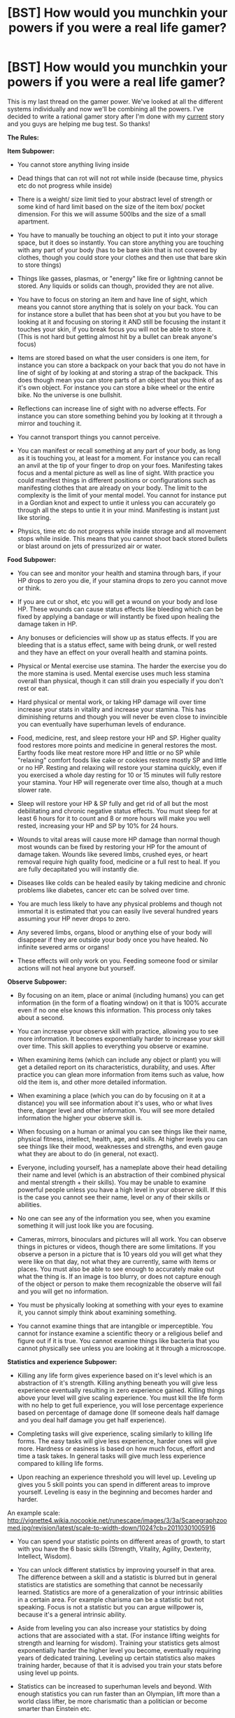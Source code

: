 #+TITLE: [BST] How would you munchkin your powers if you were a real life gamer?

* [BST] How would you munchkin your powers if you were a real life gamer?
:PROPERTIES:
:Score: 2
:DateUnix: 1444521309.0
:DateShort: 2015-Oct-11
:END:
This is my last thread on the gamer power. We've looked at all the different systems individually and now we'll be combining all the powers. I've decided to write a rational gamer story after I'm done with my [[http://royalroadl.com/fiction/3670][current]] story and you guys are helping me bug test. So thanks!

*The Rules:*

*Item Subpower:*

- You cannot store anything living inside

- Dead things that can rot will not rot while inside (because time, physics etc do not progress while inside)

- There is a weight/ size limit tied to your abstract level of strength or some kind of hard limit based on the size of the item box/ pocket dimension. For this we will assume 500lbs and the size of a small apartment.

- You have to manually be touching an object to put it into your storage space, but it does so instantly. You can store anything you are touching with any part of your body (has to be bare skin that is not covered by clothes, though you could store your clothes and then use that bare skin to store things)

- Things like gasses, plasmas, or "energy" like fire or lightning cannot be stored. Any liquids or solids can though, provided they are not alive.

- You have to focus on storing an item and have line of sight, which means you cannot store anything that is solely on your back. You can for instance store a bullet that has been shot at you but you have to be looking at it and focusing on storing it AND still be focusing the instant it touches your skin, if you break focus you will not be able to store it. (This is not hard but getting almost hit by a bullet can break anyone's focus)

- Items are stored based on what the user considers is one item, for instance you can store a backpack on your back that you do not have in line of sight of by looking at and storing a strap of the backpack. This does though mean you can store parts of an object that you think of as it's own object. For instance you can store a bike wheel or the entire bike. No the universe is one bullshit.

- Reflections can increase line of sight with no adverse effects. For instance you can store something behind you by looking at it through a mirror and touching it.

- You cannot transport things you cannot perceive.

- You can manifest or recall something at any part of your body, as long as it is touching you, at least for a moment. For instance you can recall an anvil at the tip of your finger to drop on your foes. Manifesting takes focus and a mental picture as well as line of sight. With practice you could manifest things in different positions or configurations such as manifesting clothes that are already on your body. The limit to the complexity is the limit of your mental model. You cannot for instance put in a Gordian knot and expect to untie it unless you can accurately go through all the steps to untie it in your mind. Manifesting is instant just like storing.

- Physics, time etc do not progress while inside storage and all movement stops while inside. This means that you cannot shoot back stored bullets or blast around on jets of pressurized air or water.

*Food Subpower:*

- You can see and monitor your health and stamina through bars, if your HP drops to zero you die, if your stamina drops to zero you cannot move or think.

- If you are cut or shot, etc you will get a wound on your body and lose HP. These wounds can cause status effects like bleeding which can be fixed by applying a bandage or will instantly be fixed upon healing the damage taken in HP.

- Any bonuses or deficiencies will show up as status effects. If you are bleeding that is a status effect, same with being drunk, or well rested and they have an effect on your overall health and stamina points.

- Physical or Mental exercise use stamina. The harder the exercise you do the more stamina is used. Mental exercise uses much less stamina overall than physical, though it can still drain you especially if you don't rest or eat.

- Hard physical or mental work, or taking HP damage will over time increase your stats in vitality and increase your stamina. This has diminishing returns and though you will never be even close to invincible you can eventually have superhuman levels of endurance.

- Food, medicine, rest, and sleep restore your HP and SP. Higher quality food restores more points and medicine in general restores the most. Earthy foods like meat restore more HP and little or no SP while "relaxing" comfort foods like cake or cookies restore mostly SP and little or no HP. Resting and relaxing will restore your stamina quickly, even if you exercised a whole day resting for 10 or 15 minutes will fully restore your stamina. Your HP will regenerate over time also, though at a much slower rate.

- Sleep will restore your HP & SP fully and get rid of all but the most debilitating and chronic negative status effects. You must sleep for at least 6 hours for it to count and 8 or more hours will make you well rested, increasing your HP and SP by 10% for 24 hours.

- Wounds to vital areas will cause more HP damage than normal though most wounds can be fixed by restoring your HP for the amount of damage taken. Wounds like severed limbs, crushed eyes, or heart removal require high quality food, medicine or a full rest to heal. If you are fully decapitated you will instantly die.

- Diseases like colds can be healed easily by taking medicine and chronic problems like diabetes, cancer etc can be solved over time.

- You are much less likely to have any physical problems and though not immortal it is estimated that you can easily live several hundred years assuming your HP never drops to zero.

- Any severed limbs, organs, blood or anything else of your body will disappear if they are outside your body once you have healed. No infinite severed arms or organs!

- These effects will only work on you. Feeding someone food or similar actions will not heal anyone but yourself.

*Observe Subpower:*

- By focusing on an item, place or animal (including humans) you can get information (in the form of a floating window) on it that is 100% accurate even if no one else knows this information. This process only takes about a second.

- You can increase your observe skill with practice, allowing you to see more information. It becomes exponentially harder to increase your skill over time. This skill applies to everything you observe or examine.

- When examining items (which can include any object or plant) you will get a detailed report on its characteristics, durability, and uses. After practice you can glean more information from items such as value, how old the item is, and other more detailed information.

- When examining a place (which you can do by focusing on it at a distance) you will see information about it's uses, who or what lives there, danger level and other information. You will see more detailed information the higher your observe skill is.

- When focusing on a human or animal you can see things like their name, physical fitness, intellect, health, age, and skills. At higher levels you can see things like their mood, weaknesses and strengths, and even gauge what they are about to do (in general, not exact).

- Everyone, including yourself, has a nameplate above their head detailing their name and level (which is an abstraction of their combined physical and mental strength + their skills). You may be unable to examine powerful people unless you have a high level in your observe skill. If this is the case you cannot see their name, level or any of their skills or abilities.

- No one can see any of the information you see, when you examine something it will just look like you are focusing.

- Cameras, mirrors, binoculars and pictures will all work. You can observe things in pictures or videos, though there are some limitations. If you observe a person in a picture that is 10 years old you will get what they were like on that day, not what they are currently, same with items or places. You must also be able to see enough to accurately make out what the thing is. If an image is too blurry, or does not capture enough of the object or person to make them recognizable the observe will fail and you will get no information.

- You must be physically looking at something with your eyes to examine it, you cannot simply think about examining something.

- You cannot examine things that are intangible or imperceptible. You cannot for instance examine a scientific theory or a religious belief and figure out if it is true. You cannot examine things like bacteria that you cannot physically see unless you are looking at it through a microscope.

*Statistics and experience Subpower:*

- Killing any life form gives experience based on it's level which is an abstraction of it's strength. Killing anything beneath you will give less experience eventually resulting in zero experience gained. Killing things above your level will give scaling experience. You must kill the life form with no help to get full experience, you will lose percentage experience based on percentage of damage done (If someone deals half damage and you deal half damage you get half experience).

- Completing tasks will give experience, scaling similarly to killing life forms. The easy tasks will give less experience, harder ones will give more. Hardness or easiness is based on how much focus, effort and time a task takes. In general tasks will give much less experience compared to killing life forms.

- Upon reaching an experience threshold you will level up. Leveling up gives you 5 skill points you can spend in different areas to improve yourself. Leveling is easy in the beginning and becomes harder and harder.

An example scale: [[http://vignette4.wikia.nocookie.net/runescape/images/3/3a/Scapegraphzoomed.jpg/revision/latest/scale-to-width-down/1024?cb=20110301005916]]

- You can spend your statistic points on different areas of growth, to start with you have the 6 basic skills (Strength, Vitality, Agility, Dexterity, Intellect, Wisdom).

- You can unlock different statistics by improving yourself in that area. The difference between a skill and a statistic is blurred but in general statistics are statistics are something that cannot be necessarily learned. Statistics are more of a generalization of your intrinsic abilities in a certain area. For example charisma can be a statistic but not speaking. Focus is not a statistic but you can argue willpower is, because it's a general intrinsic ability.

- Aside from leveling you can also increase your statistics by doing actions that are associated with a stat. (For instance lifting weights for strength and learning for wisdom). Training your statistics gets almost exponentially harder the higher level you become, eventually requiring years of dedicated training. Leveling up certain statistics also makes training harder, because of that it is advised you train your stats before using level up points.

- Statistics can be increased to superhuman levels and beyond. With enough statistics you can run faster than an Olympian, lift more than a world class lifter, be more charismatic than a politician or become smarter than Einstein etc.

- No one else can gain experience even if they kill things with you.

*Skill Subpower:*

- Almost all actions you do can be turned into skills. Every skill has a level from 1 to 100, based on how skilled you are at the subject. Level 1 is pure beginner while level 100 is pure perfection. Some skills may begin at higher than level 1 based on past experience.

- Skills improve based on your actions. If you wash dishes your dish washing skill will go up, if you read your reading skill will go up etc. The more you do an action and the more focus and effort you put in the faster your skill level will increase. Though some things will limit your growth, if you just read books about using a gun your shooting skill won't increase very much, or at all.

- Skills do not magically give you knowledge, instead a skill level is more of a marker of your skill. You can comprehend and adapt much more than the normal human and because of that skills advance rapidly at the start. Skills still peter off though, until each level takes a long time, similar to the way normal humans learn.

- Skills do not directly increase your abilities. For instance by practicing with a sword you will gain the sword mastery skill, but that skill will not directly increase your damage. Instead you will become better with the sword and be able to hit harder targets.

- You can advance past human levels of understanding and skill given enough effort and practice. You might seem superhuman to others but that is not the case. A person with level 100 running runs fast not because his skill level makes him stronger but because he is perfect. A person in great shape with level 100 running will be able to outrun Usain Bolt because he has perfect form, focus, muscle control etc. If he had 100 running and was fat he would still lose.

- Some skills have requirements and require other skills. To learn the running skill you must first walk, to learn a sword move you must know how to handle a sword, etc.

- In many ways your only skill is your ability to learn very fast in many different categories and be able to adapt. This does not make you more intelligent unless you train your mind to think more logically etc. It does however mean that you are much more perceptive. Skills you half-ass will advance faster than normal humans putting in all their effort. You can train your mind and body to seem superhuman but once again you are not, you are simply more perfect than others.

*TL;DR: Just think of stuff and I'll tell you if it's against the rules.*


** Step 1) Level up my munchkining skill level to 100

Step 2) ???

Step 3) Profit!
:PROPERTIES:
:Author: davidmanheim
:Score: 4
:DateUnix: 1444538262.0
:DateShort: 2015-Oct-11
:END:


** You should simplify by having gamer's body. Whatever that entails. The details like bleeding (while reminiscent of a cool game like Snake Eater) are niggling and detract from the awesomeness of the central conceit.
:PROPERTIES:
:Author: PL_TOC
:Score: 3
:DateUnix: 1444530360.0
:DateShort: 2015-Oct-11
:END:


** 1) Get a job in a slaughterhouse, ideally for cattle or other large animals 2) Use the XP to level int and charisma 3) Genetically engineer hugely strong, extremely tasty animals 4) Kill animals for infinite XP (engineering bigger / tougher animals as required) and set up a world dominating fast food chain (using charisma to mitigate the GM aspect of my food source).
:PROPERTIES:
:Author: m0le
:Score: 2
:DateUnix: 1444591116.0
:DateShort: 2015-Oct-11
:END:


** How are you doing with your story, /Wanderlust/? It sounds like a brilliant idea and I literally can not guess what will happen next. You did a great job on setting up a huge world for your characters to play around in.
:PROPERTIES:
:Author: xamueljones
:Score: 2
:DateUnix: 1444621933.0
:DateShort: 2015-Oct-12
:END:

*** It's going good, just trying to pump out chapters as fast as possible while keeping good quality. I have the entire story more or less planned out.

It's good to hear you liked it, I haven't heard much feedback yet. I tried to keep the world as rational as possible so it's awesome that someone from this subreddit thinks its good. For now I'm trying to get the word out and get my ratings up. If you want to help you can leave a review on royalroadl. Thanks!
:PROPERTIES:
:Score: 1
:DateUnix: 1444636715.0
:DateShort: 2015-Oct-12
:END:


** u/Jakkubus:
#+begin_quote
  Killing any life form gives experience based on it's level which is an abstraction of it's strength. Killing anything beneath you will give less experience eventually resulting in zero experience gained. Killing things above your level will give scaling experience. You must kill the life form with no help to get full experience, you will lose percentage experience based on percentage of damage done (If someone deals half damage and you deal half damage you get half experience).
#+end_quote

This sounds like paradise for bombers. And if you level up these:

- Pickpocketing
- Stealth
- Bombing

you can pull Fallout trick with making people explode in their pants through reverse pick-pocketing an explosives on them.

Also your inventory can be used like a refrigerator.
:PROPERTIES:
:Author: Jakkubus
:Score: 1
:DateUnix: 1444548523.0
:DateShort: 2015-Oct-11
:END:


** Path to world domination.

Exploitable interactions.

1. You can level up a skill to beyond human levels, as with running.

2. You can develop a skill by reading a book.

3. You get more experience the stronger a lifeform is.

So first, read a number of books on programming, nanotechnology, AI development, AI ethics, life extension, genetic manipulation, cloning, cybernetics and robotics, cooking, inspirational writing and machine gun use. All of those skills should help you start the singularity.

Injure yourself with cutting, poison, and such regularly to increase your durability. Improve your cooking skills so you can better restore your health. Use the storing ability to steal enough valuable goods to get starter funds 10-20k should do it. Fly to a third world country with good food on you for health, buy a machine gun, and gun down a load of extremely strong wild animals. Use this to enhance your intellect to high levels.

Using your superior intellect grind a number of your skills and work on acquiring greater funds. Cracking security systems and stealing money seems like something you'd be well suited to doing, or private investigation. Gather more money while grinding skills, grinding charisma and constitution and wisdom.

With more money get your sailoring skills up, go to a third world country, buy some heavy weaponry, and get a trustworthy crew together to slaughter some whales. These are the largest and strongest lifeforms on the earth, should give you more exp.

Use these levels to further advance your intellect and charisma and start working to build an organization in support of your goals. Broadly speaking, human enhancement, reviving dead species, and cybernetics. Your immense charisma and increasing skills on whatever necessary areas- public speaking, organization management, fund raising, all that- should make this easier. Work on building up your wealth more, to the hundreds of thousands to millions level.

[[http://www.automobilemag.com/features/0804_how_to_buy_a_tank/]]

Next, find an appropriate country, and buy a tank.

[[http://singularityhub.com/2010/10/06/videos-of-robot-controlled-by-rat-brain-amazing-technology-still-moving-forward/]]

Cybenetically work on linking rat or monkey brains into the tanks and controlling them. Try and get your ability to identify them as one organism. If you can get this to work you have an exploitable source of potent exp. Use this to level up.

Regardless, continue to advance all your skills to inhuman levels. Revolutionize fields, earn money doing so, win more supporters. If you succeed at creating a cybernetic tank work on ever larger mechanical monstrosities and the mechanical skills needed to maintain them.

Eventually, work on cloning and genetically engineering dinosaurs and megafauna. Work on increasing their mental and physical levels to immense levels, cybenetically enhance them, and kill them. Use nanotechnology to increase their strength further. Others can help you in restraining them. Continue to increase charisma and intelligence as necessary.

Eventually, build a strong AI and use it to take over the world.
:PROPERTIES:
:Author: Nepene
:Score: 1
:DateUnix: 1444556991.0
:DateShort: 2015-Oct-11
:END:

*** Alternatively just volunteer at an animal shelter to euthanize the animals, cheaper than flying to a third world country and I'd imagine some vicious pitbulls and german shepherds would be good XP for a beginner.
:PROPERTIES:
:Score: 2
:DateUnix: 1444708218.0
:DateShort: 2015-Oct-13
:END:

**** Perhaps. I don't know how long it takes shelters to trust you to let you euthanize animals. You could buy some animals and kill them, certainly.
:PROPERTIES:
:Author: Nepene
:Score: 2
:DateUnix: 1444723749.0
:DateShort: 2015-Oct-13
:END:


** My first step would be to try to build some sort of skill in training while I sleep. If I could build XP while still sleeping I've effectively given myself a 33% boost in productivity.
:PROPERTIES:
:Score: 1
:DateUnix: 1444708127.0
:DateShort: 2015-Oct-13
:END:


** My thinking, by having the abilities tied explicitly to killing, would be to have the Gamer be the antagonist in the story. Have them do one of the things others in the story mentioned, hunting big game, bombing major cities, etc, and then have the story unfold that the rest of the world starts to band together to stop/kill them.

Possibly this is even the main character's motivations, she wants the entire world to focus on one enemy to unite in hate or something similar.
:PROPERTIES:
:Author: nicholaslaux
:Score: 1
:DateUnix: 1444748903.0
:DateShort: 2015-Oct-13
:END:


** Honestly, I always feel that it's better to have "Stats spent" added to some separate pool that isn't counted against your un-purchased stats for increasing them via repetition. It's extremely counter-intuitive to never want to spend your stat points because doing so destroys your potential.

I know that's the way it's often portrayed in fiction about this sort of thing, but having it as is has always just felt really obnoxious to me.
:PROPERTIES:
:Author: Jiopaba
:Score: 1
:DateUnix: 1444859189.0
:DateShort: 2015-Oct-15
:END:
